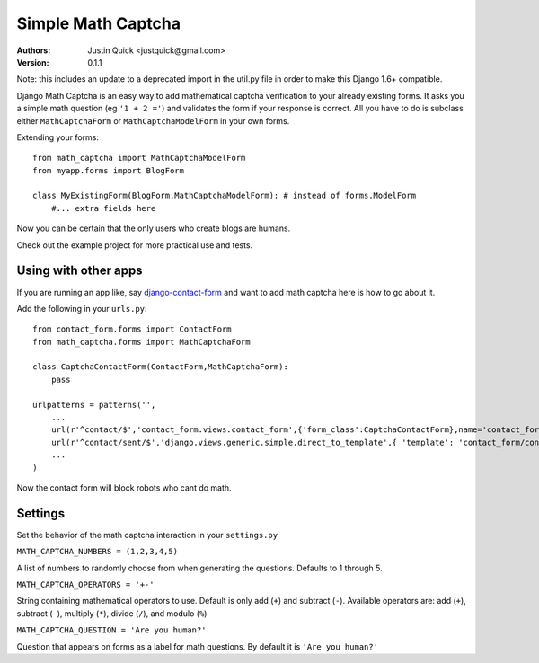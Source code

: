 Simple Math Captcha
=========================

:Authors:
   Justin Quick <justquick@gmail.com>
:Version: 0.1.1

Note: this includes an update to a deprecated import in the util.py file in order to make this Django 1.6+ compatible.

Django Math Captcha is an easy way to add mathematical captcha verification to your already existing forms.
It asks you a simple math question (eg ``'1 + 2 ='``) and validates the form if your response is correct.
All you have to do is subclass either ``MathCaptchaForm`` or ``MathCaptchaModelForm`` in your own forms.

Extending your forms::

    from math_captcha import MathCaptchaModelForm
    from myapp.forms import BlogForm

    class MyExistingForm(BlogForm,MathCaptchaModelForm): # instead of forms.ModelForm
        #... extra fields here
            

Now you can be certain that the only users who create blogs are humans. 

Check out the example project for more practical use and tests.

Using with other apps
----------------------

If you are running an app like, say `django-contact-form`_ and want to add math captcha here is how to go about it.

Add the following in your ``urls.py``::

    from contact_form.forms import ContactForm
    from math_captcha.forms import MathCaptchaForm
    
    class CaptchaContactForm(ContactForm,MathCaptchaForm):
        pass
        
    urlpatterns = patterns('',
        ...
        url(r'^contact/$','contact_form.views.contact_form',{'form_class':CaptchaContactForm},name='contact_form'),
        url(r'^contact/sent/$','django.views.generic.simple.direct_to_template',{ 'template': 'contact_form/contact_form_sent.html' },name='contact_form_sent'),
        ...
    )
    
Now the contact form will block robots who cant do math.

.. _django-contact-form: http://bitbucket.org/ubernostrum/django-contact-form

Settings
---------

Set the behavior of the math captcha interaction in your ``settings.py``

``MATH_CAPTCHA_NUMBERS = (1,2,3,4,5)``

A list of numbers to randomly choose from when generating the questions.
Defaults to 1 through 5.

``MATH_CAPTCHA_OPERATORS = '+-'``

String containing mathematical operators to use. Default is only add (``+``) and subtract (``-``).
Available operators are: add (``+``), subtract (``-``), multiply (``*``), divide (``/``), and modulo (``%``)

``MATH_CAPTCHA_QUESTION = 'Are you human?'``

Question that appears on forms as a label for math questions. By default it is ``'Are you human?'``
